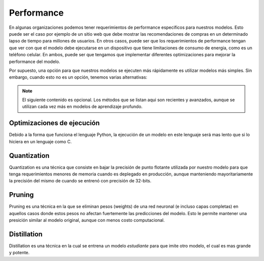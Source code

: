 ===========
Performance
===========
En algunas organizaciones podemos tener requerimientos de performance especificos para nuestros modelos. Esto puede ser el caso por ejemplo de un sitio web que debe mostrar las recomendaciones de compras en un determinado lapso de tiempo para millones de usuarios. En otros casos, puede ser que los requerimientos de performance tengan que ver con que el modelo debe ejecutarse en un dispositivo que tiene limitaciones de consumo de energia, como es un teléfono celular. En ambos, puede ser que tengamos que implementar diferentes optimizaciones para mejorar la performance del modelo.

Por supuesto, una opción para que nuestros modelos se ejecuten más rápidamente es utilizar modelos más simples. Sin embargo, cuando esto no es un opción, tenemos varias alternativas:

.. note:: El siguiente contenido es opcional. Los métodos que se listan aqui son recientes y avanzados, aunque se utilizan cada vez más en modelos de aprendizaje profundo.

Optimizaciones de ejecución
---------------------------
Debido a la forma que funciona el lenguaje Python, la ejecución de un modelo en este lenguaje será mas lento que si lo hiciera en un lenguaje como C.

Quantization
------------
Quantization es una técnica que consiste en bajar la precisión de punto flotante utilizada por nuestro modelo para que tenga requerimientos menores de memoria cuando es deplegado en producción, aunque manteniendo mayoritariamente la precisión del mismo de cuando se entrenó con precisión de 32-bits. 

Pruning
-------
Pruning es una técnica en la que se eliminan pesos (weights) de una red neuronal (e incluso capas completas) en aquellos casos donde estos pesos no afectan fuertemente las predicciones del modelo. Esto le permite mantener una presición similar al modelo original, aunque con menos costo computacional.

Distillation
------------
Distillation es una técnica en la cual se entrena un modelo *estudiante* para que imite otro modelo, el cual es mas grande y potente.

